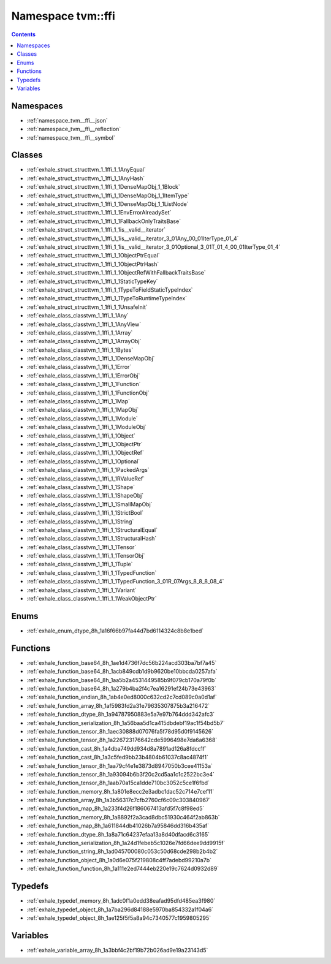 
.. _namespace_tvm__ffi:

Namespace tvm::ffi
==================


.. contents:: Contents
   :local:
   :backlinks: none





Namespaces
----------


- :ref:`namespace_tvm__ffi__json`

- :ref:`namespace_tvm__ffi__reflection`

- :ref:`namespace_tvm__ffi__symbol`


Classes
-------


- :ref:`exhale_struct_structtvm_1_1ffi_1_1AnyEqual`

- :ref:`exhale_struct_structtvm_1_1ffi_1_1AnyHash`

- :ref:`exhale_struct_structtvm_1_1ffi_1_1DenseMapObj_1_1Block`

- :ref:`exhale_struct_structtvm_1_1ffi_1_1DenseMapObj_1_1ItemType`

- :ref:`exhale_struct_structtvm_1_1ffi_1_1DenseMapObj_1_1ListNode`

- :ref:`exhale_struct_structtvm_1_1ffi_1_1EnvErrorAlreadySet`

- :ref:`exhale_struct_structtvm_1_1ffi_1_1FallbackOnlyTraitsBase`

- :ref:`exhale_struct_structtvm_1_1ffi_1_1is__valid__iterator`

- :ref:`exhale_struct_structtvm_1_1ffi_1_1is__valid__iterator_3_01Any_00_01IterType_01_4`

- :ref:`exhale_struct_structtvm_1_1ffi_1_1is__valid__iterator_3_01Optional_3_01T_01_4_00_01IterType_01_4`

- :ref:`exhale_struct_structtvm_1_1ffi_1_1ObjectPtrEqual`

- :ref:`exhale_struct_structtvm_1_1ffi_1_1ObjectPtrHash`

- :ref:`exhale_struct_structtvm_1_1ffi_1_1ObjectRefWithFallbackTraitsBase`

- :ref:`exhale_struct_structtvm_1_1ffi_1_1StaticTypeKey`

- :ref:`exhale_struct_structtvm_1_1ffi_1_1TypeToFieldStaticTypeIndex`

- :ref:`exhale_struct_structtvm_1_1ffi_1_1TypeToRuntimeTypeIndex`

- :ref:`exhale_struct_structtvm_1_1ffi_1_1UnsafeInit`

- :ref:`exhale_class_classtvm_1_1ffi_1_1Any`

- :ref:`exhale_class_classtvm_1_1ffi_1_1AnyView`

- :ref:`exhale_class_classtvm_1_1ffi_1_1Array`

- :ref:`exhale_class_classtvm_1_1ffi_1_1ArrayObj`

- :ref:`exhale_class_classtvm_1_1ffi_1_1Bytes`

- :ref:`exhale_class_classtvm_1_1ffi_1_1DenseMapObj`

- :ref:`exhale_class_classtvm_1_1ffi_1_1Error`

- :ref:`exhale_class_classtvm_1_1ffi_1_1ErrorObj`

- :ref:`exhale_class_classtvm_1_1ffi_1_1Function`

- :ref:`exhale_class_classtvm_1_1ffi_1_1FunctionObj`

- :ref:`exhale_class_classtvm_1_1ffi_1_1Map`

- :ref:`exhale_class_classtvm_1_1ffi_1_1MapObj`

- :ref:`exhale_class_classtvm_1_1ffi_1_1Module`

- :ref:`exhale_class_classtvm_1_1ffi_1_1ModuleObj`

- :ref:`exhale_class_classtvm_1_1ffi_1_1Object`

- :ref:`exhale_class_classtvm_1_1ffi_1_1ObjectPtr`

- :ref:`exhale_class_classtvm_1_1ffi_1_1ObjectRef`

- :ref:`exhale_class_classtvm_1_1ffi_1_1Optional`

- :ref:`exhale_class_classtvm_1_1ffi_1_1PackedArgs`

- :ref:`exhale_class_classtvm_1_1ffi_1_1RValueRef`

- :ref:`exhale_class_classtvm_1_1ffi_1_1Shape`

- :ref:`exhale_class_classtvm_1_1ffi_1_1ShapeObj`

- :ref:`exhale_class_classtvm_1_1ffi_1_1SmallMapObj`

- :ref:`exhale_class_classtvm_1_1ffi_1_1StrictBool`

- :ref:`exhale_class_classtvm_1_1ffi_1_1String`

- :ref:`exhale_class_classtvm_1_1ffi_1_1StructuralEqual`

- :ref:`exhale_class_classtvm_1_1ffi_1_1StructuralHash`

- :ref:`exhale_class_classtvm_1_1ffi_1_1Tensor`

- :ref:`exhale_class_classtvm_1_1ffi_1_1TensorObj`

- :ref:`exhale_class_classtvm_1_1ffi_1_1Tuple`

- :ref:`exhale_class_classtvm_1_1ffi_1_1TypedFunction`

- :ref:`exhale_class_classtvm_1_1ffi_1_1TypedFunction_3_01R_07Args_8_8_8_08_4`

- :ref:`exhale_class_classtvm_1_1ffi_1_1Variant`

- :ref:`exhale_class_classtvm_1_1ffi_1_1WeakObjectPtr`


Enums
-----


- :ref:`exhale_enum_dtype_8h_1a16f66b97fa44d7bd6114324c8b8e1bed`


Functions
---------


- :ref:`exhale_function_base64_8h_1ae1d4736f7dc56b224acd303ba7bf7a45`

- :ref:`exhale_function_base64_8h_1acb849cdb1d9b9620be10bbcda0257afa`

- :ref:`exhale_function_base64_8h_1aa5b2a4531449585b9f079cb170a79f0b`

- :ref:`exhale_function_base64_8h_1a279b4ba2f4c7ea16291ef24b73e43963`

- :ref:`exhale_function_endian_8h_1ab4e0ed8000c632cd2c7cd089c0a0d1af`

- :ref:`exhale_function_array_8h_1af5983fd2a31e79635307875b3a216472`

- :ref:`exhale_function_dtype_8h_1a94787950883e5a7e97b764ddd342afc3`

- :ref:`exhale_function_serialization_8h_1a56baa5d1ca415dbdebf19ac1f54bd5b7`

- :ref:`exhale_function_tensor_8h_1aec30888d07076fa5f78d95d0f9145626`

- :ref:`exhale_function_tensor_8h_1a226723176642cde5996498e7da6a6368`

- :ref:`exhale_function_cast_8h_1a4dba749dd934d8a7891ad126a8fdcc1f`

- :ref:`exhale_function_cast_8h_1a3c5fed9bb23b4804b61037c8ac4874f1`

- :ref:`exhale_function_tensor_8h_1aa79cf4e1e3873d8947050b3cee41153a`

- :ref:`exhale_function_tensor_8h_1a93094b6b3f20c2cd5aa1c1c2522bc3e4`

- :ref:`exhale_function_tensor_8h_1aab70a15ca1dde710bc3052c5ce1f6fbd`

- :ref:`exhale_function_memory_8h_1a801e8ecc2e3adbc1dac52c714e7cef11`

- :ref:`exhale_function_array_8h_1a3b56317c7cfb2760cf6c09c303840967`

- :ref:`exhale_function_map_8h_1a233f4d26f186067413afd5f7c8f98ed5`

- :ref:`exhale_function_memory_8h_1a8892f2a3cad8dbc51930c464f2ab863b`

- :ref:`exhale_function_map_8h_1a611844db41026b7a95846dd316b435af`

- :ref:`exhale_function_dtype_8h_1a8a71c64237efaa13a8d40dfacd6c3165`

- :ref:`exhale_function_serialization_8h_1a24d1febeb5c1026e7fd66dee9dd9915f`

- :ref:`exhale_function_string_8h_1ad045700080c053c50d68cde298b2b4b2`

- :ref:`exhale_function_object_8h_1a0d6e075f219808c4ff7adebd99210a7b`

- :ref:`exhale_function_function_8h_1a111e2ed7444eb220e19c7624d0932d89`


Typedefs
--------


- :ref:`exhale_typedef_memory_8h_1adc0f1a0edd38eafad95dfd485ea3f980`

- :ref:`exhale_typedef_object_8h_1a7ba296d84188e5970ba854332a1f04a6`

- :ref:`exhale_typedef_object_8h_1ae125f5f5a8a94c7340577c1959805295`


Variables
---------


- :ref:`exhale_variable_array_8h_1a3bbf4c2bf19b72b026ad9e19a23143d5`
